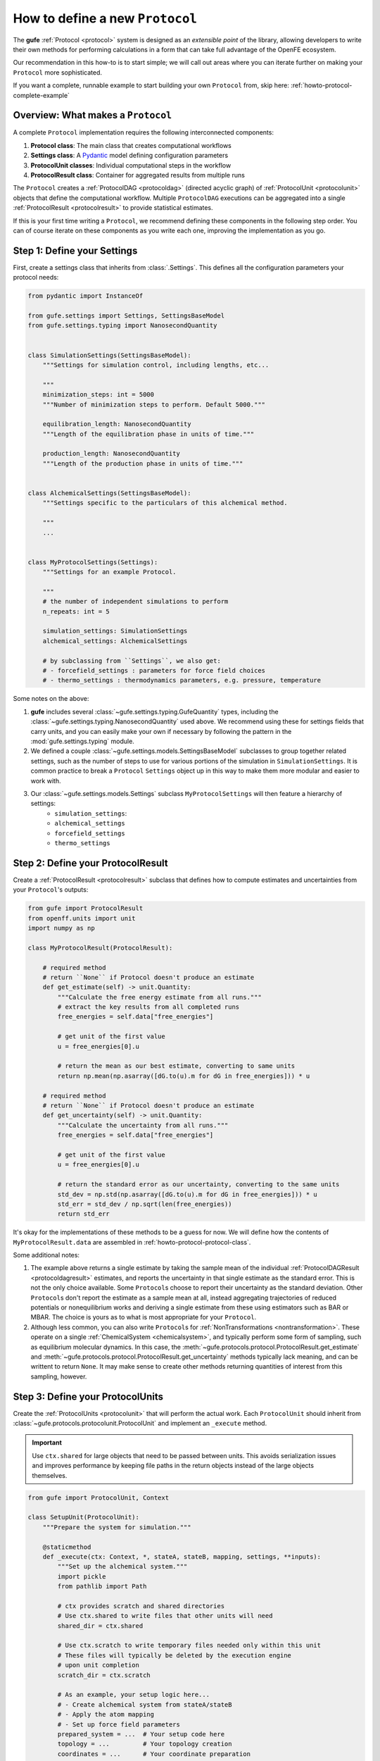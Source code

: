 .. _howto-protocol:

How to define a new ``Protocol``
================================

The **gufe** :ref:`Protocol <protocol>` system is designed as an *extensible point* of the library,
allowing developers to write their own methods for performing calculations in a form that can take full advantage of the OpenFE ecosystem.

Our recommendation in this how-to is to start simple;
we will call out areas where you can iterate further on making your ``Protocol`` more sophisticated.

If you want a complete, runnable example to start building your own ``Protocol`` from, skip here: :ref:`howto-protocol-complete-example`

.. image:: ../_static/gufe_protocol_diagram.svg
    :alt: The ``gufe`` protocol system.


Overview: What makes a ``Protocol``
-----------------------------------

A complete ``Protocol`` implementation requires the following interconnected components:

1. **Protocol class**: The main class that creates computational workflows
2. **Settings class**: A `Pydantic <https://docs.pydantic.dev/latest/>`_ model defining configuration parameters
3. **ProtocolUnit classes**: Individual computational steps in the workflow
4. **ProtocolResult class**: Container for aggregated results from multiple runs

The ``Protocol`` creates a :ref:`ProtocolDAG <protocoldag>` (directed acyclic graph) of :ref:`ProtocolUnit <protocolunit>` objects that define the computational workflow.
Multiple ``ProtocolDAG`` executions can be aggregated into a single :ref:`ProtocolResult <protocolresult>` to provide statistical estimates.

If this is your first time writing a ``Protocol``, we recommend defining these components in the following step order.
You can of course iterate on these components as you write each one, improving the implementation as you go.


.. _howto-protocol-settings:

Step 1: Define your Settings
-----------------------------

First, create a settings class that inherits from :class:`.Settings`.
This defines all the configuration parameters your protocol needs:

.. code-block:: python

    from pydantic import InstanceOf

    from gufe.settings import Settings, SettingsBaseModel
    from gufe.settings.typing import NanosecondQuantity


    class SimulationSettings(SettingsBaseModel):
        """Settings for simulation control, including lengths, etc...

        """
        minimization_steps: int = 5000
        """Number of minimization steps to perform. Default 5000."""

        equilibration_length: NanosecondQuantity
        """Length of the equilibration phase in units of time."""

        production_length: NanosecondQuantity
        """Length of the production phase in units of time."""


    class AlchemicalSettings(SettingsBaseModel):
        """Settings specific to the particulars of this alchemical method.

        """
        ...


    class MyProtocolSettings(Settings):
        """Settings for an example Protocol.

        """
        # the number of independent simulations to perform
        n_repeats: int = 5

        simulation_settings: SimulationSettings
        alchemical_settings: AlchemicalSettings

        # by subclassing from ``Settings``, we also get:
        # - forcefield_settings : parameters for force field choices
        # - thermo_settings : thermodynamics parameters, e.g. pressure, temperature


Some notes on the above:

1. **gufe** includes several :class:`~gufe.settings.typing.GufeQuantity` types,
   including the :class:`~gufe.settings.typing.NanosecondQuantity` used above.
   We recommend using these for settings fields that carry units,
   and you can easily make your own if necessary by following the pattern in the :mod:`gufe.settings.typing` module.

2. We defined a couple :class:`~gufe.settings.models.SettingsBaseModel` subclasses to group together related settings,
   such as the number of steps to use for various portions of the simulation in ``SimulationSettings``.
   It is common practice to break a ``Protocol`` ``Settings`` object up in this way to make them more modular and easier to work with.

3. Our :class:`~gufe.settings.models.Settings` subclass ``MyProtocolSettings`` will then feature a hierarchy of settings:
    - ``simulation_settings``: 
    - ``alchemical_settings``
    - ``forcefield_settings``
    - ``thermo_settings``


.. _howto-protocol-protocol-result:

Step 2: Define your ProtocolResult
----------------------------------

Create a :ref:`ProtocolResult <protocolresult>` subclass that defines how to compute estimates and uncertainties from your ``Protocol``'s outputs:

.. code-block:: python

    from gufe import ProtocolResult
    from openff.units import unit
    import numpy as np

    class MyProtocolResult(ProtocolResult):
        
        # required method
        # return ``None`` if Protocol doesn't produce an estimate
        def get_estimate(self) -> unit.Quantity:
            """Calculate the free energy estimate from all runs."""
            # extract the key results from all completed runs
            free_energies = self.data["free_energies"]

            # get unit of the first value
            u = free_energies[0].u
            
            # return the mean as our best estimate, converting to same units
            return np.mean(np.asarray([dG.to(u).m for dG in free_energies])) * u
        
        # required method
        # return ``None`` if Protocol doesn't produce an estimate
        def get_uncertainty(self) -> unit.Quantity:
            """Calculate the uncertainty from all runs."""
            free_energies = self.data["free_energies"]

            # get unit of the first value
            u = free_energies[0].u
            
            # return the standard error as our uncertainty, converting to the same units
            std_dev = np.std(np.asarray([dG.to(u).m for dG in free_energies])) * u
            std_err = std_dev / np.sqrt(len(free_energies))
            return std_err


It's okay for the implementations of these methods to be a guess for now.
We will define how the contents of ``MyProtocolResult.data`` are assembled in :ref:`howto-protocol-protocol-class`.

Some additional notes:

1. The example above returns a single estimate by taking the sample mean of the individual :ref:`ProtocolDAGResult <protocoldagresult>` estimates,
   and reports the uncertainty in that single estimate as the standard error.
   This is not the only choice available.
   Some ``Protocol``\s choose to report their uncertainty as the standard deviation.
   Other ``Protocol``\s don't report the estimate as a sample mean at all, instead aggregating trajectories of reduced potentials
   or nonequilibrium works and deriving a single estimate from these using estimators such as BAR or MBAR.
   The choice is yours as to what is most appropriate for your ``Protocol``.

2. Although less common, you can also write ``Protocol``\s for :ref:`NonTransformations <nontransformation>`.
   These operate on a single :ref:`ChemicalSystem <chemicalsystem>`,
   and typically perform some form of sampling, such as equilibrium molecular dynamics.
   In this case, the :meth:`~gufe.protocols.protocol.ProtocolResult.get_estimate` and :meth:`~gufe.protocols.protocol.ProtocolResult.get_uncertainty` methods typically lack meaning, and can be writtent to return ``None``.
   It may make sense to create other methods returning quantities of interest from this sampling, however.


.. _howto-protocol-protocol-units:

Step 3: Define your ProtocolUnits
----------------------------------

Create the :ref:`ProtocolUnits <protocolunit>` that will perform the actual work.
Each ``ProtocolUnit`` should inherit from :class:`~gufe.protocols.protocolunit.ProtocolUnit` and implement an ``_execute`` method.

.. important :: 

   Use ``ctx.shared`` for large objects that need to be passed between units.
   This avoids serialization issues and improves performance by keeping file paths in the return objects instead of the large objects themselves.

.. code-block:: python

    from gufe import ProtocolUnit, Context

    class SetupUnit(ProtocolUnit):
        """Prepare the system for simulation."""
        
        @staticmethod
        def _execute(ctx: Context, *, stateA, stateB, mapping, settings, **inputs):
            """Set up the alchemical system."""
            import pickle
            from pathlib import Path
            
            # ctx provides scratch and shared directories
            # Use ctx.shared to write files that other units will need
            shared_dir = ctx.shared

            # Use ctx.scratch to write temporary files needed only within this unit
            # These files will typically be deleted by the execution engine 
            # upon unit completion
            scratch_dir = ctx.scratch
            
            # As an example, your setup logic here...
            # - Create alchemical system from stateA/stateB
            # - Apply the atom mapping 
            # - Set up force field parameters
            prepared_system = ...  # Your setup code here
            topology = ...         # Your topology creation
            coordinates = ...      # Your coordinate preparation
            
            # Write large objects to shared directory instead of returning them
            system_file = shared_dir / "system.pkl"
            topology_file = shared_dir / "topology.pkl" 
            coords_file = shared_dir / "initial_coords.pkl"
            
            with open(system_file, 'wb') as f:
                pickle.dump(prepared_system, f)
            with open(topology_file, 'wb') as f:
                pickle.dump(topology, f)
            with open(coords_file, 'wb') as f:
                pickle.dump(coordinates, f)
            
            # These outputs will form the output content of the corresponding ProtocolUnitResult
            return {
                "system_file": str(system_file),
                "topology_file": str(topology_file),
                "initial_coordinates_file": str(coords_file),
                "log": "System setup completed"
            }

    class SimulationUnit(ProtocolUnit):
        """Run an individual simulation."""
        
        @staticmethod 
        def _execute(ctx: Context, *, setup_result, window, settings, **inputs):
            """Execute a single alchemical window simulation."""
            import pickle
            from pathlib import Path
            
            # Load large objects from files written by setup unit
            with open(setup_result.outputs["system_file"], 'rb') as f:
                system = pickle.load(f)
            with open(setup_result.outputs["topology_file"], 'rb') as f:
                topology = pickle.load(f)
            with open(setup_result.outputs["initial_coordinates_file"], 'rb') as f:
                coordinates = pickle.load(f)

            self.logger.info("Simulation start...")
            
            # Your simulation logic here...
            # - Run equilibration for `settings.equilibration_length`
            # - Run production simulation for `settings.simulation_length`
            # - Calculate free energy contribution
            dg_contribution = ...  # Your free energy calculation
            final_coords = ...     # Your final coordinates

            self.logger.info("Simulation complete.")
            
            # Write output files to shared directory
            shared_dir = Path(ctx.shared)
            final_coords_file = shared_dir / f"final_coords_window_{window}.pkl"
            
            with open(final_coords_file, 'wb') as f:
                pickle.dump(final_coords, f)
            
            # These outputs will form the output content of the corresponding ProtocolUnitResult
            return {
                "free_energy_contribution": dg_contribution,
                "final_coordinates_file": str(final_coords_file),
                "window": window,
                "log": f"Simulation completed for window {window}"
            }

    class AnalysisUnit(ProtocolUnit):
        """Analyze results from all simulations."""
        
        @staticmethod
        def _execute(ctx: Context, *, simulation_results, settings, **inputs):
            """Combine results from all simulation windows."""
            import pickle
            from pathlib import Path
            
            # simulation_results will be a list of ProtocolUnitResult objects
            total_free_energy = 0.0
            logs = []
            final_coords = {}
            
            for sim_result in simulation_results:
                # Extract numerical results directly
                total_free_energy += sim_result.outputs["free_energy_contribution"]
                logs.append(sim_result.outputs["log"])
                
                # Load coordinate files if needed for analysis
                window = sim_result.outputs["window"]
                coords_file = sim_result.outputs["final_coordinates_file"]
                with open(coords_file, 'rb') as f:
                    coords = pickle.load(f)
                final_coords[window] = coords
            
            # Write final analysis results to shared directory
            shared_dir = Path(ctx.shared)
            analysis_file = shared_dir / "final_analysis.pkl"
            
            analysis_data = {
                "total_free_energy": total_free_energy,
                "final_coordinates": final_coords,
                "simulation_logs": logs
            }
            
            with open(analysis_file, 'wb') as f:
                pickle.dump(analysis_data, f)
            
            # These outputs will form the output content of the corresponding ProtocolUnitResult
            return {
                "total_free_energy": total_free_energy,
                "analysis_file": str(analysis_file),
                "log": "Analysis completed"
            }


Some notes on the above:

1. The inputs for a :ref:`ProtocolUnit <protocolunit>` ``_execute`` method must start with the ``Context`` object,
   which provides the ``ProtocolUnit`` with appropriate ``shared`` and ``scratch`` directories,
   as well as directories for depositing ``stderr`` and ``stdout`` as desired for subprocess calls.

2. Every input following ``Context`` can be whatever the unit needs as input for it,
   with the contstraint that each element itself by serializable by :mod:`gufe`.
   See :ref:`concepts-serialization` for the types supported.

3. You can use the ``ProtocolUnit``\s ``logger`` property for writing log messages to its own log stream.
   The execution engine performing the ``ProtocolUnit`` may then preserve these in a way that they are parsable later.


4. When a ``ProtocolUnit``\s ``_execute`` method completes, the content of the returned ``dict`` becomes
   the ``outputs`` attribute of the corresponding :ref:`ProtocolUnitResult <protocolunitresult>`.


.. _howto-protocol-protocol-class:

Step 4: Implement your Protocol class
-------------------------------------

Now create your main custom ``Protocol`` class that inherits from :ref:`Protocol <protocol>`, and ties together the :ref:`Settings <howto-protocol-settings>`, :ref:`ProtocolResult <howto-protocol-protocol-result>`, and :ref:`ProtocolUnits <howto-protocol-protocol-units>` we created above:

.. code-block:: python

    from gufe import Protocol, ChemicalSystem, ComponentMapping, ProtocolDAGResult, ProtocolUnit
    from typing import Optional, Union, List, Iterable, Any

    class MyProtocol(Protocol):
        # Required class attributes
        result_cls = MyProtocolResult
        _settings_cls = MyProtocolSettings
        
        @classmethod
        def _default_settings(cls) -> MyProtocolSettings:
            """Provide sensible default settings."""
            return MyProtocolSettings(
                # Include any thermodynamic settings your protocol needs
                # thermo_settings=ThermoSettings(temperature=298.15 * unit.kelvin),
                # Protocol-specific defaults
                n_repeats=5,
                simulation_length=10.0 * unit.nanosecond,
                equilibration_length=1.0 * unit.nanosecond
            )
        
        def _create(
            self,
            stateA: ChemicalSystem,
            stateB: ChemicalSystem,
            mapping: Optional[Union[ComponentMapping, List[ComponentMapping]]] = None,
            extends: Optional[ProtocolDAGResult] = None,
        ) -> List[ProtocolUnit]:
            """Create the computational workflow."""
            
            # Handle extension from previous results if needed
            if extends is not None:
                # Extract useful information from the previous run
                # This might be final coordinates, equilibrated structures, etc.
                starting_point = extends.protocol_unit_results[-1].outputs
            else:
                starting_point = None
            
            # Create the setup unit (runs once)
            setup = SetupUnit(
                name="system_setup",
                stateA=stateA,
                stateB=stateB,
                mapping=mapping,
                settings=self.settings,
                starting_point=starting_point
            )
            
            # Create multiple independent simulation units
            simulations = []
            for i in range(self.settings.n_repeats):
                sim_unit = SimulationUnit(
                    name=f"simulation_{i}",
                    setup_result=setup,  # This creates the dependency
                    window=i,
                    settings=self.settings
                )
                simulations.append(sim_unit)
            
            # Create analysis unit that depends on all simulations
            analysis = AnalysisUnit(
                name="final_analysis",
                simulation_results=simulations,  # Depends on all simulations
                settings=self.settings
            )
            
            # Return all units - dependencies are implicit from constructor args
            return [setup, *simulations, analysis]
        
        def _gather(self, protocol_dag_results: Iterable[ProtocolDAGResult]) -> dict[str, Any]:
            """Aggregate results from multiple ProtocolDAG executions."""
            # This method combines results from multiple independent protocol runs
            # into data that the ProtocolResult can use to compute estimates
            
            free_energies = []
            all_logs = []
            
            for dag_result in protocol_dag_results:
                # Find the terminal (final) unit results
                for unit_result in dag_result.terminal_protocol_unit_results:
                    if unit_result.name == "final_analysis":
                        free_energies.append(
                            unit_result.outputs["total_free_energy"]
                        )
                        all_logs.extend(unit_result.outputs["simulation_logs"])
            
            return {
                "free_energies": free_energies,
                "logs": all_logs
            }


Step 5: Add validation (optional)
----------------------------------

You can add custom validation to check that inputs are compatible with your protocol:

.. code-block:: python

    class MyProtocol(Protocol):
        # ... other methods ...
        
        def _validate(
            self, 
            *, 
            stateA: ChemicalSystem, 
            stateB: ChemicalSystem, 
            mapping: Optional[Union[ComponentMapping, List[ComponentMapping]]] = None,
            extends: Optional[ProtocolDAGResult] = None
        ):
            """Validate inputs for this protocol."""
            from gufe.protocols.errors import ProtocolValidationError
            
            # Check that both states have the required components
            if not stateA.components or not stateB.components:
                raise ProtocolValidationError("Empty chemical systems not supported")
            
            # Check that we have a mapping if needed
            if mapping is None:
                raise ProtocolValidationError("This protocol requires atom mappings")
            
            # Check ability to extend from given results
            if extends and not extends.ok():
                raise ProtocolValidationError("Cannot extend from failed ProtocolDAGResult")


Understanding ProtocolUnit dependencies
---------------------------------------

Dependencies between ``ProtocolUnit`` objects are established implicitly by passing one unit as a constructor argument to another:

.. code-block:: python

    # setup runs first (no dependencies)
    setup = SetupUnit(name="setup", ...)
    
    # simulation depends on setup (setup passed as argument)
    simulation = SimulationUnit(name="sim", setup_result=setup, ...)
    
    # analysis depends on simulation (simulation passed as argument)
    analysis = AnalysisUnit(name="analysis", simulation_results=[simulation], ...)

``ProtocolUnit`` objects can also be nested in dictionaries and lists, and dependencies will still be detected:

.. code-block:: python

    # Dependencies work when units are in lists
    simulations = [sim1, sim2, sim3]
    analysis = AnalysisUnit(name="analysis", simulations=simulations, ...)
    
    # Dependencies work when units are in dictionaries  
    unit_dict = {"equilibration": eq_unit, "production": prod_unit}
    final_unit = FinalUnit(name="final", inputs=unit_dict, ...)

The ``ProtocolDAG`` automatically determines the execution order from these dependencies.
Units with no dependencies run first, followed by units whose dependencies have completed.


.. _howto-protocol-complete-example:

Putting it all together: A complete example
--------------------------------------------

Here's a simplified but complete protocol implementation:

.. code-block:: python

    from gufe import Protocol, ProtocolUnit, ProtocolResult
    from gufe.settings import Settings
    from openff.units import unit
    from typing import Iterable, Any, List
    import numpy as np

    # Settings
    class SimpleProtocolSettings(Settings):
        n_repeats: int = 3

    # Result
    class SimpleProtocolResult(ProtocolResult):
        def get_estimate(self):
            return np.mean(self.data["values"]) * unit.kilocalorie_per_mole
        
        def get_uncertainty(self):
            values = self.data["values"]
            if len(values) < 2:
                return 0.0 * unit.kilocalorie_per_mole
            return np.std(values) / np.sqrt(len(values)) * unit.kilocalorie_per_mole

    # Units
    class SimpleUnit(ProtocolUnit):
        @staticmethod
        def _execute(ctx, **inputs):
            # Simulate a calculation that returns a random result
            result = np.random.normal(5.0, 1.0)  # Mean=5, std=1
            return {"result": result}

    # Protocol
    class SimpleProtocol(Protocol):
        result_cls = SimpleProtocolResult
        _settings_cls = SimpleProtocolSettings
        
        @classmethod
        def _default_settings(cls):
            return SimpleProtocolSettings(n_repeats=3)
        
        def _create(self, stateA, stateB, mapping=None, extends=None) -> List[ProtocolUnit]:
            # Create n_repeats independent units
            units = [
                SimpleUnit(name=f"calc_{i}", replica=i, settings=self.settings)
                for i in range(self.settings.n_repeats)
            ]
            return units
        
        def _gather(self, protocol_dag_results: Iterable[ProtocolDAGResult]) -> dict[str, Any]:
            values = []
            for dag_result in protocol_dag_results:
                for unit_result in dag_result.protocol_unit_results:
                    values.append(unit_result.outputs["result"])
            return {"values": values}


Using your Protocol
-------------------

Once implemented, your protocol can be used like any other **gufe** protocol:

.. code-block:: python

    # Create protocol with custom settings
    settings = MyProtocolSettings(n_repeats=10, simulation_length=20*unit.nanosecond)
    protocol = MyProtocol(settings)
    
    # Create a ProtocolDAG for specific chemical systems
    dag = protocol.create(
        stateA=chem_system_a,
        stateB=chem_system_b,
        mapping=atom_mapping
    )
    
    # Execute on a scheduler (not shown)
    # dag_result = scheduler.execute(dag)
    
    # Gather multiple results into final estimate
    # final_result = protocol.gather([dag_result1, dag_result2, ...])


Best practices and tips
-----------------------

1. **Start simple**: Begin with a minimal working implementation and add complexity gradually.

2. **Handle errors gracefully**: Use ``try``/``except`` in ``_execute`` methods and return meaningful error information.

3. **Use the context effectively**: The ``ctx`` parameter provides ``scratch`` (temporary, persists over execution of a single ``ProtocolUnit``) and ``shared`` (persists over execution of the ``ProtocolDAG``) directories.
   Use ``ctx.shared`` for large objects that need to pass between units; store file paths in return objects, not the objects themselves.

4. **Test thoroughly**: Write unit tests for your ``ProtocolUnit`` classes early in development.

5. **Document your settings**: Use Pydantic's `Field() function <https://docs.pydantic.dev/latest/concepts/fields/>`_ with descriptions to document what each setting does.

6. **Consider serialization**: All your classes should be serializable - avoid complex objects that can't be serialized with ``GufeTokenizable.to_json``.

7. **Resource management**: Clean up temporary files in your ``_execute`` methods when possible.

8. **Validate early**: Implement ``_validate`` to catch configuration problems before expensive computations begin.


Testing your Protocol
----------------------

Create unit tests for each component:

.. code-block:: python

    def test_protocol_creation():
        """Test that the protocol can be created with default settings."""
        protocol = MyProtocol(MyProtocol.default_settings())
        assert isinstance(protocol.settings, MyProtocolSettings)

    def test_dag_creation(sample_chemical_systems):
        """Test ProtocolDAG creation."""
        protocol = MyProtocol(MyProtocol.default_settings())
        dag = protocol.create(
            stateA=sample_chemical_systems[0],
            stateB=sample_chemical_systems[1],
            mapping=sample_mapping
        )
        
        assert len(dag.protocol_units) > 0
        # Test that dependencies are set up correctly
        
    def test_unit_execution():
        """Test individual ProtocolUnit execution."""
        from gufe.protocols.protocolunit import Context
        
        unit = SimpleUnit(name="test", replica=0, settings=SimpleProtocolSettings())
        
        # Mock context and inputs
        ctx = Context(scratch="/tmp", shared="/tmp")
        result = unit._execute(ctx, replica=0)
        
        assert "result" in result
        assert isinstance(result["result"], float)

